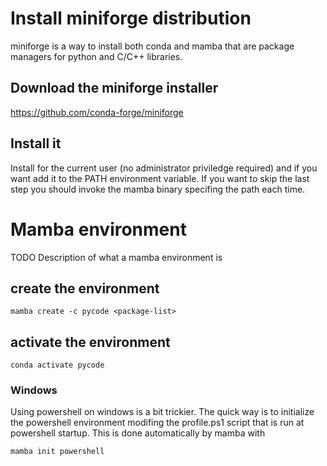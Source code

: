 * Install miniforge distribution
  miniforge is a way to install both conda and mamba that are package managers
  for python and C/C++ libraries.
** Download the miniforge installer
       [[https://github.com/conda-forge/miniforge]]
** Install it
  Install for the current user (no administrator priviledge required) and if
  you want add it to the PATH environment variable. If you want to skip the
  last step you should invoke the mamba binary specifing the path each time.
 
* Mamba environment
  TODO Description of what a mamba environment is
** create the environment
   #+begin_src shell
   mamba create -c pycode <package-list>
   #+end_src
** activate the environment
   #+begin_src shell
   conda activate pycode
   #+end_src

*** Windows
    Using powershell on windows is a bit trickier. The quick way is to
    initialize the powershell environment modifing the profile.ps1
    script that is run at powershell startup. This is done automatically by
    mamba with
    #+begin_src
    mamba init powershell
    #+end_src

